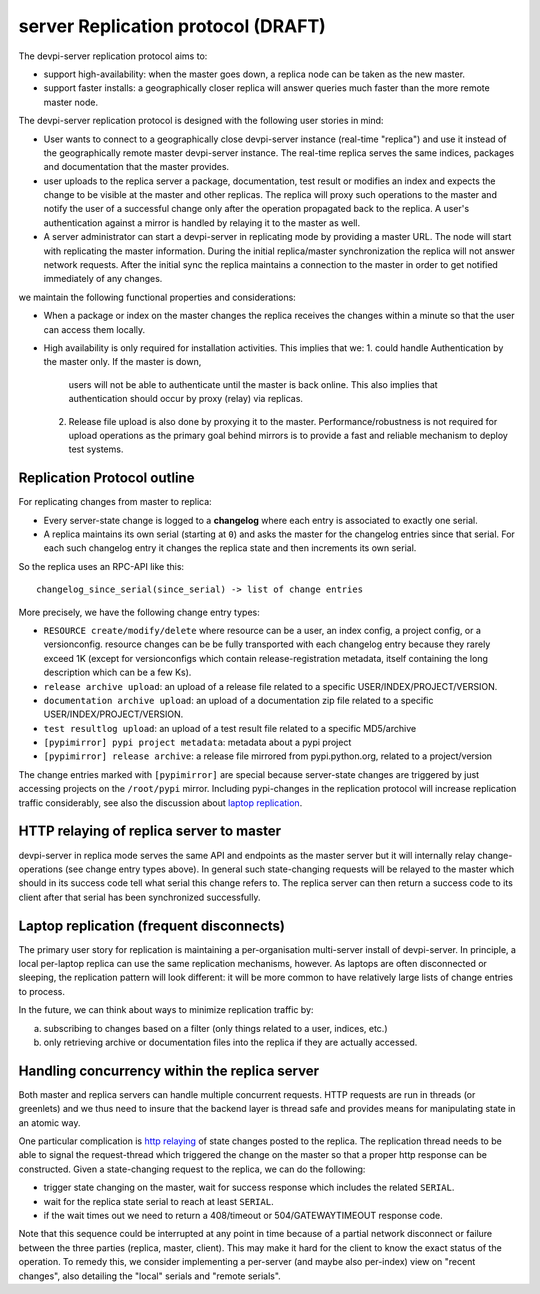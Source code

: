 
server Replication protocol (DRAFT)
====================================

The devpi-server replication protocol aims to:

- support high-availability: when the master goes down, a replica
  node can be taken as the new master.

- support faster installs: a geographically closer replica will
  answer queries much faster than the more remote master node.

The devpi-server replication protocol is designed with
the following user stories in mind:

- User wants to connect to a geographically close devpi-server 
  instance (real-time "replica") and use it instead of the geographically 
  remote master devpi-server instance. The real-time replica serves the 
  same indices, packages and documentation that the master provides. 

- user uploads to the replica server a package, documentation, test result 
  or modifies an index and expects the change to be visible at the master
  and other replicas.  The replica will proxy such operations to the master 
  and notify the user of a successful change only after the operation 
  propagated back to the replica.  A user's authentication against 
  a mirror is handled by relaying it to the master as well.

- A server administrator can start a devpi-server in replicating mode 
  by providing a master URL. The node will start with replicating 
  the master information. During the initial replica/master synchronization 
  the replica will not answer network requests.  After the initial sync
  the replica maintains a connection to the master in order to get 
  notified immediately of any changes.

we maintain the following functional properties and considerations:

- When a package or index on the master changes the replica receives the 
  changes within a minute so that the user can access them locally. 

- High availability is only required for installation activities. 
  This implies that we:
  1. could handle Authentication by the master only. If the master is down, 
     users will not be able to authenticate until the master is back online. 
     This also implies that authentication should occur by proxy (relay) 
     via replicas.

  2. Release file upload is also done by proxying it to the master. 
     Performance/robustness is not required for upload operations as the
     primary goal behind mirrors is to provide a fast and reliable mechanism
     to deploy test systems.


Replication Protocol outline
------------------------------------------

For replicating changes from master to replica:

- Every server-state change is logged to a **changelog** where
  each entry is associated to exactly one serial.

- A replica maintains its own serial (starting at ``0``) and asks
  the master for the changelog entries since that serial.  For each
  such changelog entry it changes the replica state and then 
  increments its own serial.

So the replica uses an RPC-API like this::

    changelog_since_serial(since_serial) -> list of change entries
   
More precisely, we have the following change entry types:

- ``RESOURCE create/modify/delete`` where resource can be 
  a user, an index config, a project config, or a versionconfig.
  resource changes can be be fully transported with each changelog
  entry because they rarely exceed 1K (except for versionconfigs
  which contain release-registration metadata, itself containing
  the long description which can be a few Ks).

- ``release archive upload``: an upload of a release file related
  to a specific USER/INDEX/PROJECT/VERSION.

- ``documentation archive upload``: an upload of a documentation zip
  file related to a specific USER/INDEX/PROJECT/VERSION.

- ``test resultlog upload``: an upload of a test result file
  related to a specific MD5/archive

- ``[pypimirror] pypi project metadata``: metadata about a pypi project

- ``[pypimirror] release archive``: a release file mirrored from
  pypi.python.org, related to a project/version

The change entries marked with ``[pypimirror]`` are special because
server-state changes are triggered by just accessing projects on
the ``/root/pypi`` mirror.   Including pypi-changes in the replication
protocol will increase replication traffic considerably, see also the
discussion about `laptop replication`_.

.. _`http relaying`:

HTTP relaying of replica server to master
-----------------------------------------------------------

devpi-server in replica mode serves the same API and endpoints 
as the master server but it will internally relay change-operations
(see change entry types above).  In general such state-changing
requests will be relayed to the master which should in its success
code tell what serial this change refers to.  The replica server
can then return a success code to its client after
that serial has been synchronized successfully.


.. _`laptop replication`:

Laptop replication (frequent disconnects)
------------------------------------------------

The primary user story for replication is maintaining a per-organisation
multi-server install of devpi-server.  In principle, a local per-laptop
replica can use the same replication mechanisms, however.  As laptops
are often disconnected or sleeping, the replication pattern will look
different: it will be more common to have relatively large
lists of change entries to process.

In the future, we can think about ways to minimize replication traffic by:

a) subscribing to changes based on a filter (only things related to a user,
   indices, etc.)

b) only retrieving archive or documentation files into the replica
   if they are actually accessed.  


Handling concurrency within the replica server
-------------------------------------------------

Both master and replica servers can handle multiple concurrent requests.
HTTP requests are run in threads (or greenlets) and we thus need to insure
that the backend layer is thread safe and provides means for
manipulating state in an atomic way.

One particular complication is `http relaying`_ of state changes posted
to the replica.  The replication thread needs to be able to signal
the request-thread which triggered the change on the master so that
a proper http response can be constructed.  Given a state-changing
request to the replica, we can do the following:

- trigger state changing on the master, wait for success response
  which includes the related ``SERIAL``.

- wait for the replica state serial to reach at least ``SERIAL``.

- if the wait times out we need to return a 408/timeout or
  504/GATEWAYTIMEOUT response code. 

Note that this sequence could be interrupted at any point in time
because of a partial network disconnect or failure between the three 
parties (replica, master, client).  This may make it hard for the
client to know the exact status of the operation.  To remedy this,
we consider implementing a per-server (and maybe also per-index) view
on "recent changes", also detailing the "local" serials and "remote serials".


